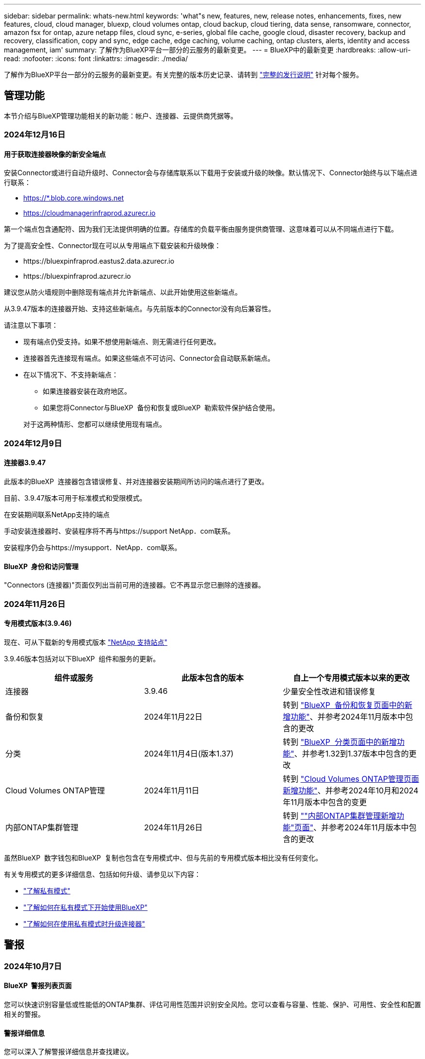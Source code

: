 ---
sidebar: sidebar 
permalink: whats-new.html 
keywords: 'what"s new, features, new, release notes, enhancements, fixes, new features, cloud, cloud manager, bluexp, cloud volumes ontap, cloud backup, cloud tiering, data sense, ransomware, connector, amazon fsx for ontap, azure netapp files, cloud sync, e-series, global file cache, google cloud, disaster recovery, backup and recovery, classification, copy and sync, edge cache, edge caching, volume caching, ontap clusters, alerts, identity and access management, iam' 
summary: 了解作为BlueXP平台一部分的云服务的最新变更。 
---
= BlueXP中的最新变更
:hardbreaks:
:allow-uri-read: 
:nofooter: 
:icons: font
:linkattrs: 
:imagesdir: ./media/


[role="lead"]
了解作为BlueXP平台一部分的云服务的最新变更。有关完整的版本历史记录、请转到 link:release-notes-index.html["完整的发行说明"] 针对每个服务。



== 管理功能

本节介绍与BlueXP管理功能相关的新功能：帐户、连接器、云提供商凭据等。



=== 2024年12月16日



==== 用于获取连接器映像的新安全端点

安装Connector或进行自动升级时、Connector会与存储库联系以下载用于安装或升级的映像。默认情况下、Connector始终与以下端点进行联系：

* https://*.blob.core.windows.net
* https://cloudmanagerinfraprod.azurecr.io


第一个端点包含通配符、因为我们无法提供明确的位置。存储库的负载平衡由服务提供商管理、这意味着可以从不同端点进行下载。

为了提高安全性、Connector现在可以从专用端点下载安装和升级映像：

* \https://bluexpinfraprod.eastus2.data.azurecr.io
* \https://bluexpinfraprod.azurecr.io


建议您从防火墙规则中删除现有端点并允许新端点、以此开始使用这些新端点。

从3.9.47版本的连接器开始、支持这些新端点。与先前版本的Connector没有向后兼容性。

请注意以下事项：

* 现有端点仍受支持。如果不想使用新端点、则无需进行任何更改。
* 连接器首先连接现有端点。如果这些端点不可访问、Connector会自动联系新端点。
* 在以下情况下、不支持新端点：
+
** 如果连接器安装在政府地区。
** 如果您将Connector与BlueXP  备份和恢复或BlueXP  勒索软件保护结合使用。


+
对于这两种情形、您都可以继续使用现有端点。





=== 2024年12月9日



==== 连接器3.9.47

此版本的BlueXP  连接器包含错误修复、并对连接器安装期间所访问的端点进行了更改。

目前、3.9.47版本可用于标准模式和受限模式。

.在安装期间联系NetApp支持的端点
手动安装连接器时、安装程序将不再与https://support NetApp．com联系。

安装程序仍会与https://mysupport．NetApp．com联系。



==== BlueXP  身份和访问管理

"Connectors (连接器)"页面仅列出当前可用的连接器。它不再显示您已删除的连接器。



=== 2024年11月26日



==== 专用模式版本(3.9.46)

现在、可从下载新的专用模式版本 https://mysupport.netapp.com/site/downloads["NetApp 支持站点"^]

3.9.46版本包括对以下BlueXP  组件和服务的更新。

[cols="3*"]
|===
| 组件或服务 | 此版本包含的版本 | 自上一个专用模式版本以来的更改 


| 连接器 | 3.9.46 | 少量安全性改进和错误修复 


| 备份和恢复 | 2024年11月22日 | 转到 https://docs.netapp.com/us-en/bluexp-backup-recovery/whats-new.html["BlueXP  备份和恢复页面中的新增功能"^]、并参考2024年11月版本中包含的更改 


| 分类 | 2024年11月4日(版本1.37) | 转到 https://docs.netapp.com/us-en/bluexp-classification/whats-new.html["BlueXP  分类页面中的新增功能"^]、并参考1.32到1.37版本中包含的更改 


| Cloud Volumes ONTAP管理 | 2024年11月11日 | 转到 https://docs.netapp.com/us-en/bluexp-cloud-volumes-ontap/whats-new.html["Cloud Volumes ONTAP管理页面新增功能"^]、并参考2024年10月和2024年11月版本中包含的变更 


| 内部ONTAP集群管理 | 2024年11月26日 | 转到 https://docs.netapp.com/us-en/bluexp-ontap-onprem/whats-new.html[""内部ONTAP集群管理新增功能"页面"^]、并参考2024年11月版本中包含的更改 
|===
虽然BlueXP  数字钱包和BlueXP  复制也包含在专用模式中、但与先前的专用模式版本相比没有任何变化。

有关专用模式的更多详细信息、包括如何升级、请参见以下内容：

* https://docs.netapp.com/us-en/bluexp-setup-admin/concept-modes.html["了解私有模式"]
* https://docs.netapp.com/us-en/bluexp-setup-admin/task-quick-start-private-mode.html["了解如何在私有模式下开始使用BlueXP"]
* https://docs.netapp.com/us-en/bluexp-setup-admin/task-upgrade-connector.html["了解如何在使用私有模式时升级连接器"]




== 警报



=== 2024年10月7日



==== BlueXP  警报列表页面

您可以快速识别容量低或性能低的ONTAP集群、评估可用性范围并识别安全风险。您可以查看与容量、性能、保护、可用性、安全性和配置相关的警报。



==== 警报详细信息

您可以深入了解警报详细信息并查找建议。



==== 查看链接到System Manager的集群详细信息

通过BlueXP  警报、您可以查看与ONTAP存储环境关联的警报、并深入查看链接到ONTAP系统管理器的详细信息。

https://docs.netapp.com/us-en/bluexp-alerts/concept-alerts.html["了解BlueXP  警报"](英文)



== 适用于 ONTAP 的 Amazon FSX



=== 2024年11月11日



==== FSx for ONTAP与BlueXP  工作负载工厂中的存储集成

FSx for ONTAP文件系统管理任务(例如添加卷、扩展文件系统容量和管理Storage VM)现在可在BlueXP  Workload Factory中进行管理、这是NetApp和Amazon FSx for NetApp ONTAP提供的一项新服务。您可以像以前一样使用现有凭据和权限。不同之处在于、您现在可以从BlueXP  工作负载工厂执行更多操作来管理文件系统。从BlueXP  画布中打开FSx for ONTAP工作环境后、您将直接转到BlueXP  工作负载工厂。

link:https://docs.netapp.com/us-en/workload-fsx-ontap/learn-fsx-ontap.html#features["了解BlueXP  工作负载工厂中FSx for ONTAP的功能"^]

如果您正在查找_advancedView选项、该选项可用于使用ONTAP系统管理器管理FSx for ONTAP文件系统、则在选择工作环境后、您可以从BlueXP  画布中找到该选项。

image:https://raw.githubusercontent.com/NetAppDocs/bluexp-fsx-ontap/main/media/screenshot-system-manager.png["选择显示BlueXP  Manager选项的工作环境后、System Canvas上右侧面板的屏幕截图。"]



=== 2023年7月30日



==== 支持另外三个区域

现在、客户可以在以下三个新AWS地区为NetApp ONTAP文件系统创建Amazon FSx：欧洲(苏黎世)、欧洲(西班牙)和亚太地区(亚马逊河)。

请参见 link:https://aws.amazon.com/about-aws/whats-new/2023/04/amazon-fsx-netapp-ontap-three-regions/#:~:text=Customers%20can%20now%20create%20Amazon,file%20systems%20in%20the%20cloud["Amazon FSx for NetApp ONTAP现已在另外三个地区推出"^] 了解完整详细信息。



=== 2023年7月2日



==== 添加Storage VM

现在、您可以使用BlueXP  将Storage VM添加到Amazon FSx for NetApp ONTAP文件系统中。



==== **我的商机**选项卡现在是**我的资产**

“我的商机”选项卡现在为“我的资产”。文档已更新、以反映新名称。



== Amazon S3存储



=== 2023年3月5日



==== 能够从BlueXP添加新存储分段

您可以在BlueXP Canvas上查看Amazon S3存储分段已有一段时间了。现在、您可以直接从BlueXP  添加新存储分段并更改现有存储分段的属性。 https://docs.netapp.com/us-en/bluexp-s3-storage/task-add-s3-bucket.html["了解如何添加新的Amazon S3存储分段"](英文)。



== Azure Blb存储



=== 2023年6月5日



==== 能够从BlueXP添加新存储帐户

您已有一段时间可以在BlueXP Canvs上查看Azure Blb Storage了。现在、您可以直接从BlueXP  添加新存储帐户并更改现有存储帐户的属性。 https://docs.netapp.com/us-en/bluexp-blob-storage/task-add-blob-storage.html["了解如何添加新的Azure Blb存储帐户"](英文)。



== Azure NetApp Files



=== 2024年6月12日



==== 需要新权限

现在、要从BlueXP管理Azure NetApp Files卷、需要以下权限：

Microsoft.Network/virtualNetworks/subnets/read

读取虚拟网络子网需要此权限。

如果您当前正在从BlueXP管理Azure NetApp Files、则需要将此权限添加到与先前创建的Microsoft Entra应用程序关联的自定义角色。

https://docs.netapp.com/us-en/bluexp-azure-netapp-files/task-set-up-azure-ad.html["了解如何设置Microsoft Entra应用程序和查看自定义角色权限"](英文)



=== 2024年4月22日



==== 不再支持卷模板

您无法再使用模板创建卷。此操作与BlueXP修复服务关联、此服务不再可用。



=== 2021 年 4 月 11 日



==== 支持卷模板

通过新的应用程序模板服务，您可以为 Azure NetApp Files 设置卷模板。此模板应使您的工作更轻松，因为模板中已定义某些卷参数，例如，容量池，大小，协议，卷应驻留的 vNet 和子网等。如果已预定义某个参数，则只需跳到下一个 volume 参数即可。

* https://docs.netapp.com/us-en/bluexp-remediation/concept-resource-templates.html["了解应用程序模板以及如何在环境中使用这些模板"^]
* https://docs.netapp.com/us-en/bluexp-azure-netapp-files/task-create-volumes.html["了解如何使用模板创建 Azure NetApp Files 卷"]




== 备份和恢复



=== 2024年11月22日

此BlueXP  备份和恢复版本包含以下更新。



==== SnapLock Compliance和SnapLock Enterprise保护模式

现在、BlueXP  备份和恢复可以备份使用SnapLock Compliance或SnapLock Enterprise保护模式配置的FlexVol和FlexGroup内部卷。要获得此支持、集群必须运行ONTAP 9.14或更高版本。从ONTAP 9.11.1版开始、支持使用SnapLock企业模式备份FlexVol卷。早期版本的ONTAP不支持备份SnapLock保护卷。

请参见中支持的卷的完整列表 https://docs.netapp.com/us-en/bluexp-backup-recovery/concept-ontap-backup-to-cloud.html["了解有关BlueXP备份和恢复的信息"]。



==== "卷"页面上的"搜索和还原过程索引"

在使用搜索和还原之前、您需要在要从中还原卷数据的每个源工作环境上启用"索引编制"。这样、"已创建目录"就可以跟踪每个卷的备份文件。此时、卷页面将显示索引编制状态：

* Indexed：卷已编制索引。
* 进行中
* 未为其提供过任何服务
* 索引编制已暂停
* 错误
* 未启用




=== 2024年9月27日

此BlueXP  备份和恢复版本包含以下更新。



==== RHEL 8或9上的Podman支持以及浏览和还原功能

BlueXP  备份和恢复现在支持使用Podman引擎在Red Hat Enterprise Linux (RHEL) 8和9上还原文件和文件夹。这适用于BlueXP  备份和恢复浏览和还原方法。

BlueXP  Connector 3.9.40支持在RHEL 8或9主机上手动安装某些版本的Red Hat Enterprise Linux版本8和9，而不考虑位置以及中提到的操作系统 https://docs.netapp.com/us-en/bluexp-setup-admin/task-prepare-private-mode.html#step-3-review-host-requirements["主机要求"^]。这些较新的RHEL版本需要使用Podman引擎、而不是Docker引擎。以前、使用Podman引擎时、BlueXP  备份和恢复有两个限制。已删除这些限制。

https://docs.netapp.com/us-en/bluexp-backup-recovery/task-restore-backups-ontap.html["了解有关从备份文件还原ONTAP数据的更多信息"](英文)



==== 加快目录索引编制速度可改进搜索和还原功能

此版本改进了目录索引功能、可以更快地完成基线索引编制。通过加快索引编制速度、您可以更快地使用搜索和还原功能。

https://docs.netapp.com/us-en/bluexp-backup-recovery/task-restore-backups-ontap.html["了解有关从备份文件还原ONTAP数据的更多信息"](英文)



=== 2024年7月22日



==== 还原小于1 GB的卷

在此版本中、您现在可以还原在ONTAP中创建的小于1 GB的卷。可以使用ONTAP创建的最小卷大小为20 MB。



==== 有关如何降低DataLock成本的提示

DataLock功能可保护备份文件、使其在指定时间段内不会被修改或删除。这有助于保护文件免受勒索软件攻击。

有关DataLock的详细信息以及有关如何降低相关成本的提示，请参见 https://docs.netapp.com/us-en/bluexp-backup-recovery/concept-cloud-backup-policies.html["备份到对象策略设置"]。



==== AWS IAM角色无处不在集成

通过Amazon Web Services (AWS)身份和访问管理(IAM)角色无处不在服务、您可以对AWS的_Outside _工作负载使用IAM角色和短期凭据来安全地访问AWS API、就像对Workloads_on_ AWS使用IAM角色一样。当您在任意位置使用IAM角色时、私有密钥基础架构和AWS令牌不需要长期AWS访问密钥和机密密钥。这样、您可以更频繁地轮换凭据、从而提高安全性。

在此版本中、对AWS IAM角色无处不在服务的支持只是一项技术预览。

请参阅 https://community.netapp.com/t5/Tech-ONTAP-Blogs/BlueXP-Backup-and-Recovery-July-2024-Release/ba-p/453993["BlueXP备份和恢复2024年7月发布博客"]。



==== FlexGroup文件夹或目录还原现在可用

以前、可以还原FlexVol卷、但无法还原FlexGroup文件夹或目录。对于ONTAP 9.15.1P2、您可以使用浏览并还原选项还原FlexGroup文件夹。

在此版本中、对FlexGroup文件夹还原的支持是一项技术预览。

有关详细信息，请参见 https://docs.netapp.com/us-en/bluexp-backup-recovery/task-restore-backups-ontap.html#restore-ontap-data-using-browse-restore["使用浏览和还原还原文件夹和文件()"]。

有关手动启用的详细信息，请参见 https://community.netapp.com/t5/Tech-ONTAP-Blogs/BlueXP-Backup-and-Recovery-July-2024-Release/ba-p/453993["BlueXP备份和恢复2024年7月发布博客"]。



== 分类



=== 2024年12月16日



==== 1.38 版

此BlueXP  分类版本包括一些常规改进和错误修复。



=== 2024年11月4日



==== 1.37 版

此BlueXP  分类版本包含以下更新。

.支持RHEL 8.10
除了先前支持的版本之外、此版本还支持Red Hat Enterprise Linux v8.10。这适用于BlueXP  分类的任何手动内部安装、包括非公开站点部署。

以下操作系统要求使用Podman容器引擎、并要求使用BlueXP  分类版本1.3或更高版本：Red Hat Enterprise Linux版本8.8、8.10、9.0、9.1、9.2、9.3和9.4。

详细了解 https://docs.netapp.com/us-en/bluexp-classification/concept-cloud-compliance.html["BlueXP分类"]。

.支持NFS v4.1
除了先前支持的版本之外、此版本还支持NFS v4.1。

详细了解 https://docs.netapp.com/us-en/bluexp-classification/concept-cloud-compliance.html["BlueXP分类"]。



=== 2024年10月10日



==== 1.36 版

.支持RHEL 9.4
除了先前支持的版本之外、此版本还支持Red Hat Enterprise Linux v9.4。这适用于BlueXP  分类的任何手动内部安装、包括非公开站点部署。

以下操作系统要求使用Podman容器引擎、并要求使用BlueXP  分类版本1.3或更高版本：Red Hat Enterprise Linux版本8.8、9.0、9.1、9.2、9.3和9.4。

详细了解 https://docs.netapp.com/us-en/bluexp-classification/task-deploy-overview.html["BlueXP分类部署概述"]。

.提高了扫描性能
此版本可提高扫描性能。



== Cloud Volumes ONTAP



=== 2024年12月9日



==== 已针对Azure更新受支持的VM列表、以符合最佳实践

在Azure中部署新的Cloud Volumes ONTAP实例时、不再可在BlueXP  上选择DS_v2和ES_v3计算机系列。这些系列将仅在旧的现有系统中保留和支持。只有从9.12.1版本开始、Azure才支持全新部署Cloud Volumes ONTAP。建议您切换到ES_v4或与Cloud Volumes ONTAP 9.12.1及更高版本兼容的任何其他系列。但是、通过API进行新部署时、可以使用DS_v2和ES_v3系列计算机。

https://docs.netapp.com/us-en/cloud-volumes-ontap-relnotes/reference-configs-azure.html["Azure 中支持的配置"^]



=== 2024年11月11日



==== 基于节点的许可证终止提供

NetApp已计划终止基于Cloud Volumes ONTAP节点的许可的可用性(EOA)和支持结束(EOS)。从2024年11月11日开始、基于节点的许可证的有限可用性已终止。基于节点的许可支持将于2024年12月31日结束。在基于节点的许可证EOA之后、您应使用BlueXP  许可证转换工具过渡到基于容量的许可模式。

对于年度或长期承诺、NetApp建议您在EOA日期或许可证到期日期之前联系NetApp代表、以确保满足过渡的前提条件。如果您没有Cloud Volumes ONTAP节点的长期合同、并根据按需按需购买(PAYGO)订阅运行系统、则必须在EOS日期之前规划您的转换。对于长期合同和PAYGO订阅、您可以使用BlueXP  许可证转换工具进行无缝转换。

https://docs.netapp.com/us-en/bluexp-cloud-volumes-ontap/concept-licensing.html#end-of-availability-of-node-based-licenses["基于节点的许可证终止提供"^] https://docs.netapp.com/us-en/bluexp-cloud-volumes-ontap/task-convert-node-capacity.html["将基于节点的许可证转换为基于容量的许可证"^]



==== 从BlueXP  中删除基于节点的部署

BlueXP  已弃用使用基于节点的许可证部署Cloud Volumes ONTAP系统的选项。除了少数特殊情况之外、您不能对任何云提供商的Cloud Volumes ONTAP部署使用基于节点的许可证。

NetApp认识到以下独特的许可要求符合合同义务和运营需求、并将在这些情况下继续支持基于节点的许可证：

* 美国公共部门客户
* 在私有模式下部署
* 在AWS中部署Cloud Volumes ONTAP的中国地区
* 如果您拥有有效且未过期的By-Node自带许可证(BYOL许可证)


https://docs.netapp.com/us-en/bluexp-cloud-volumes-ontap/concept-licensing.html#end-of-availability-of-node-based-licenses["基于节点的许可证终止提供"^]



==== 为Azure Blb存储上的Cloud Volumes ONTAP数据添加了一个冷层

现在、您可以通过BlueXP  选择一个冷层、将非活动容量层数据存储在Azure Blb存储上。将冷层添加到现有热层和冷层可为您提供更经济实惠的存储选项并提高成本效益。

https://docs.netapp.com/us-en/bluexp-cloud-volumes-ontap/concept-data-tiering.html#data-tiering-in-azure["Azure 中的数据分层"^]



==== 用于限制公众对Azure存储帐户的访问的选项

现在、您可以选择限制对Azure上Cloud Volumes ONTAP系统的存储帐户的公开访问。通过禁用访问、您可以确保您的专用IP地址不会被泄露、即使在同一个vNet中也是如此、只要您需要遵守组织的安全策略即可。此选项还会为Cloud Volumes ONTAP系统禁用数据分层、并适用于单节点和高可用性对。

https://docs.netapp.com/us-en/bluexp-cloud-volumes-ontap/reference-networking-azure.html#security-group-rules["安全组规则"^](英文)



==== 部署Cloud Volumes ONTAP后启用WORm

现在、您可以使用BlueXP  在现有Cloud Volumes ONTAP系统上激活一次写入、多次读取(Write On一次 读取、Read M众多、WORM)存储。通过此功能、您可以灵活地在工作环境中启用WORM、即使在创建WORM期间未启用WORM也是如此。启用后、您将无法禁用WORM。

https://docs.netapp.com/us-en/bluexp-cloud-volumes-ontap/concept-worm.html#enabling-worm-on-a-cloud-volumes-ontap-working-environment["在Cloud Volumes ONTAP工作环境中启用WORM"^]



=== 2024年10月25日



==== 已针对Google Cloud更新受支持的VM列表、以符合最佳实践

在Google Cloud中部署新的Cloud Volumes ONTAP实例时、无法再在BlueXP  上选择n1系列计算机。n1系列机器将保留下来、并且仅在旧的现有系统中受支持。只有从9.8版开始、Google Cloud才支持全新部署Cloud Volumes ONTAP。建议您切换到与Cloud Volumes ONTAP 9.8及更高版本兼容的n2系列机器类型。但是、n1系列计算机将可用于通过API执行的新部署。

https://docs.netapp.com/us-en/cloud-volumes-ontap-relnotes/reference-configs-gcp.html["Google Cloud 支持的配置"^](英文)



==== 本地区域支持在私有模式下使用Amazon Web Services

现在、BlueXP  支持在私有模式下使用AWS本地区域进行Cloud Volumes ONTAP高可用性(HA)部署。以前仅限于标准模式的支持现已扩展为包括专用模式。


NOTE: 在受限模式下使用BlueXP  时、不支持AWS本地区域。

有关采用HA部署的AWS本地区域的详细信息，请参见link:https://docs.netapp.com/us-en/bluexp-cloud-volumes-ontap/concept-ha.html#aws-local-zones["AWS本地区域"^]。



== 适用于 Google Cloud 的 Cloud Volumes Service



=== 2020 年 9 月 9 日



==== 支持适用于 Google Cloud 的 Cloud Volumes Service

现在、您可以直接从BlueXP管理适用于Google Cloud的Cloud Volumes Service ：

* 设置和创建工作环境
* 为 Linux 和 UNIX 客户端创建和管理 NFSv3 和 NFSv4.1 卷
* 为 Windows 客户端创建和管理 SMB 3.x 卷
* 创建，删除和还原卷快照




== 云运营



=== 2020 年 12 月 7 日



==== 在 Cloud Manager 和 Spot 之间导航

现在，您可以更轻松地在 Cloud Manager 和 Spot 之间导航。

通过 Spot 中的一个新的 * 存储操作 * 部分，您可以直接导航到 Cloud Manager 。完成后，您可以从 Cloud Manager 中的 * 计算 * 选项卡返回到 Spot 。



=== 2020 年 10 月 18 日



==== 计算服务简介

利用 https://spot.io/products/cloud-analyzer/["Spot 的 Cloud Analyzer"^]， Cloud Manager 现在可以对您的云计算支出进行高级别的成本分析，并确定潜在的节省量。此信息可从 Cloud Manager 中的 * 计算 * 服务获得。

https://docs.netapp.com/us-en/bluexp-cloud-ops/concept-compute.html["了解有关计算服务的更多信息"]。

image:https://raw.githubusercontent.com/NetAppDocs/bluexp-cloud-ops/main/media/screenshot_compute_dashboard.gif["显示 Cloud Manager 中 \" 成本分析 \" 页面的屏幕截图。"]



== 复制和同步



=== 2024年10月27日



==== 错误修复

我们更新了BlueXP复制和同步服务以及数据代理以修复一些错误。新的数据代理版本为1.0.56。



=== 2024年9月16日



==== 错误修复

我们更新了BlueXP复制和同步服务以及数据代理以修复一些错误。新的数据代理版本为1.0.55。



=== 2024 年 8 月 11 日



==== 错误修复

我们更新了BlueXP复制和同步服务以及数据代理以修复一些错误。新的数据代理版本为1.0.54。



== 数字顾问



=== 2024年12月12日



==== Upgrade Advisor

现在、您可以查看建议进行更新的存储固件、ARP/固 件和自动软件包(Autonomous SP Package、BMC)。link:https://docs.netapp.com/us-en/active-iq/view-firmware-update-recommendations.html["了解如何查看固件更新建议"](英文)



=== 2024年9月23日



==== 支持服务

现在、NetApp SupportEdge Basic服务产品包括SupportEdge Advisor和SupportEdge Expert中提供的所有数字顾问功能、但完整堆栈拓扑(Full-Stack Topology、VMware)除外、即使启用了该功能、也无法显示VMware完整堆栈监控。



=== 2024年8月21日



==== 报告

由于7-模式系统已停止有限支持，因此不再提供*7-Mode Upgrade Advisor Plans (7-模式升级顾问计划)*报告。有关详细信息，请参见 link:https://mysupport.netapp.com/site/info/version-support["软件版本支持"^]。详细了解 link:https://docs.netapp.com/a/ontap/7-mode/8.2.1/Upgrade-And-Revert-Or-Downgrade-Guide-For-7-Mode.pdf["升级在7-模式下运行的Data ONTAP存储系统"^]。



== 数字电子钱包



=== 2024年3月5日



==== BlueXP灾难恢复

BlueXP数字钱包现在可用于管理BlueXP灾难恢复的许可证。您可以添加许可证、更新许可证以及查看有关已许可容量的详细信息。

https://docs.netapp.com/us-en/bluexp-digital-wallet/task-manage-data-services-licenses.html["了解如何管理BlueXP数据服务的许可证"]



=== 2023年7月30日



==== 使用情况报告增强功能

Cloud Volumes ONTAP使用情况报告现已有多项改进：

* 此时、TiB单元将包含在列名称中。
* 现在、包含了一个用于序列号的新_node (s)_字段。
* 现在、Storage VM使用情况报告下会包含一个新的_Workload Type_列。
* 现在、工作环境名称会包含在Storage VM和卷使用情况报告中。
* 卷类型_file_现在标记为_Primary (Read/Write)_。
* 卷类型_Secondary (DP)_现在标记为_Secondary (DP)_。


有关使用情况报告的详细信息、请参见 https://docs.netapp.com/us-en/bluexp-digital-wallet/task-manage-capacity-licenses.html#download-usage-reports["下载使用情况报告"]。



=== 2023年5月7日



==== Google Cloud Private优惠

BlueXP数字钱包现在可识别与私人优惠相关的Google Cloud Marketplace订阅、并显示订阅的结束日期和期限。通过此增强功能、您可以验证是否已成功接受此私人优惠并验证其条款。



==== 充电使用情况细分

现在、您可以了解订阅基于容量的许可证时要支付的费用。以下类型的使用情况报告可从BlueXP数字钱包下载。使用情况报告提供了您的订阅的容量详细信息、并告诉您Cloud Volumes ONTAP 订阅中的资源收费情况。可下载的报告可以轻松地与他人共享。

* Cloud Volumes ONTAP 软件包使用情况
* 使用情况概要
* Storage VM使用情况
* 卷使用量


有关使用情况报告的详细信息、请参见 https://docs.netapp.com/us-en/bluexp-digital-wallet/task-manage-capacity-licenses.html#download-usage-reports["下载使用情况报告"]。



== 灾难恢复



=== 2024年10月30日



==== 报告

现在、您可以生成并下载报告、以帮助您分析环境。预先设计的报告汇总故障转移和故障恢复、显示所有站点上的复制详细信息、并显示过去七天的作业详细信息。

请参阅 https://docs.netapp.com/us-en/bluexp-disaster-recovery/use/reports.html["创建灾难恢复报告"]。



==== 30天免费试用

现在、您可以注册30天免费试用BlueXP  灾难恢复。以前、免费试用期限为90天。

请参阅 https://docs.netapp.com/us-en/bluexp-disaster-recovery/get-started/dr-licensing.html["设置许可"]。



==== 禁用和启用复制计划

先前版本对故障转移测试计划结构进行了更新、需要更新以支持每日和每周计划。此更新要求您禁用并重新启用所有现有复制计划、以便能够使用新的每日和每周故障转移测试计划。这是一次性要求。

方法如下：

. 从顶部菜单中选择*复制计划*。
. 选择一个计划、然后选择操作图标以显示下拉菜单。
. 选择 * 禁用 * 。
. 几分钟后，选择*Enable*。




==== 文件夹映射

现在、在创建复制计划并映射计算资源时、您可以映射文件夹、以便在为数据中心、集群和主机指定的文件夹中恢复VM。

有关详细信息，请参见 https://docs.netapp.com/us-en/bluexp-disaster-recovery/use/drplan-create.html["创建复制计划"]。



==== 可用于故障转移、故障恢复和测试故障转移的VM详细信息

如果发生故障、并且您正在启动故障转移、执行故障恢复或测试故障转移、现在可以查看VM的详细信息并确定哪些VM未重新启动。

请参阅 https://docs.netapp.com/us-en/bluexp-disaster-recovery/use/failover.html["将应用程序故障转移到远程站点"]。



==== VM启动延迟、按顺序启动

现在、在创建复制计划时、您可以为计划中的每个VM设置启动延迟。这样、您就可以设置VM的启动顺序、以确保优先级为一个的所有VM在后续优先级的VM启动之前都处于运行状态。

有关详细信息，请参见 https://docs.netapp.com/us-en/bluexp-disaster-recovery/use/drplan-create.html["创建复制计划"]。



==== VM操作系统信息

创建复制计划时、您现在可以看到该计划中每个VM的操作系统。这有助于确定如何将虚拟机分组到一个资源组中。

有关详细信息，请参见 https://docs.netapp.com/us-en/bluexp-disaster-recovery/use/drplan-create.html["创建复制计划"]。



==== VM名称别名

现在、在创建复制计划时、您可以向灾难恢复SIT上的虚拟机名称添加前缀和后缀。这样、您就可以为计划中的VM使用一个更具描述性的名称。

有关详细信息，请参见 https://docs.netapp.com/us-en/bluexp-disaster-recovery/use/drplan-create.html["创建复制计划"]。



==== 清理旧快照

您可以删除超出指定保留数量的不再需要的任何快照。降低快照保留数量后、快照可能会逐渐累积、您现在可以将其删除以释放空间。您可以随时按需执行此操作、也可以在删除复制计划时执行此操作。

有关详细信息，请参见 https://docs.netapp.com/us-en/bluexp-disaster-recovery/use/manage.html["管理站点、资源组、复制计划、数据存储库和虚拟机信息"]。



==== 协调快照

现在、您可以协调源和目标之间不同步的快照。如果在BlueXP  灾难恢复之外的目标上删除了快照、则可能会发生这种情况。该服务会每24小时自动删除一次源上的快照。但是、您可以按需执行此操作。通过此功能、您可以确保快照在所有站点之间保持一致。

有关详细信息，请参见 https://docs.netapp.com/us-en/bluexp-disaster-recovery/use/manage.html["管理复制计划"]。



=== 2024年9月20日



==== 支持从内部到内部的VMware VMFS数据存储库

此版本支持在VMware vSphere虚拟机文件系统(Virtual Machine File System、VMFS)数据存储库上挂载的VM、以便将iSCSI和FC保护到内部存储。以前、该服务提供了一个_technology preview_、支持iSCSI和FC的VMFS数据存储库。

以下是有关iSCSI和FC协议的一些其他注意事项：

* FC支持的是客户端前端协议、而不是复制协议。
* BlueXP  灾难恢复仅支持每个ONTAP卷具有一个LUN。此卷不应具有多个LUN。
* 对于任何复制计划、目标ONTAP卷应使用与托管受保护VM的源ONTAP卷相同的协议。例如、如果源使用FC协议、则目标也应使用FC。




=== 2024 年 8 月 2 日



==== 支持使用FC从内部到内部的VMware VMFS数据存储库

此版本为VMware vSphere虚拟机文件系统(VMFS)数据存储库上挂载的VM提供了一个_technology preview_支持、用于将FC保护到内部存储。以前、该服务提供了一个技术预览版、支持将VMFS数据存储库用于iSCSI。


NOTE: NetApp不会对任何预览的工作负载容量收取任何费用。



==== 作业取消

在此版本中、您现在可以在作业监控器UI中取消作业。

请参阅 https://docs.netapp.com/us-en/bluexp-disaster-recovery/use/monitor-jobs.html["监控作业"]。



== E系列系统



=== 2022年9月18日



==== 支持E系列

现在、您可以直接从BlueXP发现E系列系统。通过发现E系列系统、您可以全面了解混合多云中的数据。



== 经济效率



=== 2024年5月15日



==== 禁用的功能

BlueXP  的一些经济效益功能已暂时禁用：

* 技术更新
* 添加容量




=== 2024年3月14日



==== 技术更新选项

如果您已有资产、并且希望确定是否需要更新某项技术、则可以使用BlueXP经济高效技术更新选项。您可以查看当前工作负载的简短评估并获取建议、或者如果您在过去90天内将AutoSupport日志发送给NetApp、则该服务现在可以提供工作负载模拟、以查看工作负载在新硬件上的运行情况。

您还可以添加工作负载并从模拟中排除现有工作负载。

以前、您只能对资产进行评估、并确定是否建议进行技术更新。

此功能现在是左侧导航栏中技术更新选项的一部分。

了解有关的更多信息 https://docs.netapp.com/us-en/bluexp-economic-efficiency/use/tech-refresh.html["评估技术更新"]。



=== 2023年11月8日



==== 技术更新

此版本的BlueXP经济高效功能提供了一个新选项、可用于评估您的资产并确定是否建议进行技术更新。此服务包括左侧导航栏中的新技术更新选项、可用于评估当前工作负载和资产的新页面以及可为您提供建议的报告。



== 边缘缓存

BlueXP  边缘缓存服务已于2024年8月7日被删除。



== Google Cloud 存储



=== 2023年7月10日



==== 可以通过BlueXP添加新存储分段并管理现有存储分段

您可以在BlueXP Canvs上查看Google Cloud Storage存储分段已有很长一段时间了。现在、您可以直接从BlueXP  添加新存储分段并更改现有存储分段的属性。 https://docs.netapp.com/us-en/bluexp-google-cloud-storage/task-add-gcp-bucket.html["了解如何添加新的Google Cloud存储分段"](英文)。



== Kubernetes

2024年8月7日、不再支持发现和管理Kubbernetes集群。



== 迁移报告

BlueXP  迁移报告服务已于2024年8月7日删除。



== 内部 ONTAP 集群



=== 2024年11月26日



==== 支持使用专用模式的ASA R2系统

现在、在私有模式下使用BlueXP  时、您可以发现NetApp ASA R2系统。从BlueXP  的3.9.46专用模式版本开始、可提供此支持。

* https://docs.netapp.com/us-en/asa-r2/index.html["详细了解ASA R2系统"^]
* https://docs.netapp.com/us-en/bluexp-setup-admin/concept-modes.html["了解BlueXP部署模式"^]




=== 2024年10月7日



==== 支持ASA R2系统

现在、如果在标准模式或受限模式下使用BlueXP 、则可以在BlueXP  中发现NetApp ASA R2系统。发现NetApp ASA R2系统并打开工作环境后、您将直接转到System Manager。

ASA R2系统没有其他可用的管理选项。您不能使用标准视图、也不能启用BlueXP服务。

在专用模式下使用BlueXP  时、不支持发现ASA R2系统。

* https://docs.netapp.com/us-en/asa-r2/index.html["详细了解ASA R2系统"^]
* https://docs.netapp.com/us-en/bluexp-setup-admin/concept-modes.html["了解BlueXP部署模式"^]




=== 2024年4月22日



==== 不再支持卷模板

您无法再使用模板创建卷。此操作与BlueXP修复服务关联、此服务不再可用。



== 运营故障恢复能力



=== 2023年4月2日



==== BlueXP  操作故障恢复能力服务

通过使用新的BlueXP操作故障恢复能力服务及其自动化IT操作风险修复建议、您可以在发生中断或故障之前实施建议的修复措施。

运营故障恢复能力是一项服务、可帮助您分析警报和事件、以保持服务和解决方案的运行状况、正常运行时间和性能。

link:https://docs.netapp.com/us-en/bluexp-operational-resiliency/get-started/intro.html["详细了解BlueXP操作故障恢复能力"]。



== 勒索软件保护



=== 2024年11月7日



==== 启用数据分类并扫描个人身份信息(个人身份信息、个人身份信息)

在此版本中、您可以启用BlueXP  分类(BlueXP  系列的核心组件)来扫描文件共享工作负载中的数据并对其进行分类。对数据进行分类有助于确定您的数据包含个人信息还是私人信息、这会增加安全风险。此过程还会影响工作负载的重要性、并帮助您确保以适当的保护级别保护工作负载。

部署BlueXP  分类的客户通常可以在BlueXP  勒索软件保护中扫描数据。BlueXP  分类可作为BlueXP  平台的一部分免费提供、并且可以部署在内部环境或客户云中。

请参阅 https://docs.netapp.com/us-en/bluexp-ransomware-protection/rp-use-settings.html["配置BlueXP勒索软件保护设置"]。

要启动扫描，请在“保护”页面上，单击“隐私暴露”列中的*识别曝光*。

https://docs.netapp.com/us-en/bluexp-ransomware-protection/rp-use-protect-classify.html["使用BlueXP  分类扫描个人身份敏感数据"](英文)



==== 与Microsoft Sentinel的暹粒集成

现在、您可以使用Microsoft Sentinel将数据发送到安全和事件管理系统(SIEM)、以进行威胁分析和检测。以前、您可以选择AWS安全中心或Splunk Cloud作为您的SIEM。

https://docs.netapp.com/us-en/bluexp-ransomware-protection/rp-use-settings.html["了解有关配置BlueXP  勒索软件保护设置的更多信息"](英文)



==== 现在30天免费试用

在此版本中、全新部署的BlueXP  勒索软件保护现在有30天的免费试用时间。以前、BlueXP  勒索软件防护提供90天免费试用。如果您已获得90天免费试用、此优惠将持续90天。



==== 在文件级别恢复Podman的应用程序工作负载

现在、在文件级别还原应用程序工作负载之前、您可以查看可能受攻击影响的文件列表、并确定要还原的文件。以前、如果组织(以前称为帐户)中的BlueXP  连接器使用的是Podman、则此功能已禁用。现在已为Podman启用此功能。您可以让BlueXP勒索软件保护选择要还原的文件、也可以上传CSV文件以列出受警报影响的所有文件、或者手动确定要还原的文件。

https://docs.netapp.com/us-en/bluexp-ransomware-protection/rp-use-recover.html["详细了解如何从勒索软件攻击中恢复"](英文)



=== 2024年9月30日



==== 自定义文件共享工作负载分组

在此版本中、您现在可以将文件共享分组到多个组中、以便更轻松地保护数据资产。该服务可以同时保护组中的所有卷。以前、您需要单独保护每个卷。

https://docs.netapp.com/us-en/bluexp-ransomware-protection/rp-use-protect.html["详细了解如何在勒索软件保护策略中对文件共享工作负载进行分组"](英文)



=== 2024年9月2日



==== Digital Advisor的安全风险评估

BlueXP  勒索软件防护现在可从NetApp数字顾问收集与集群相关的高安全风险和严重安全风险的信息。如果发现任何风险、BlueXP  勒索软件保护会在信息板的*建议操作*窗格中提供建议："修复集群<name>上的已知安全漏洞。"根据信息板上的建议，单击“*查看并修复”，建议查看Digital Advisor和“常见漏洞与披露”(Common漏洞与披露，CVA)文章以解决安全风险。如果存在多个安全风险、请查看Digital Advisor中的信息。

请参阅 https://docs.netapp.com/us-en/active-iq/index.html["Digital Advisor文档"^]。



==== 备份到Google Cloud Platform

在此版本中、您可以将备份目标设置为Google Cloud Platform存储分段。以前、您只能将备份目标添加到NetApp StorageGRID、Amazon Web Services和Microsoft Azure。

https://docs.netapp.com/us-en/bluexp-ransomware-protection/rp-use-settings.html["了解有关配置BlueXP  勒索软件保护设置的更多信息"](英文)



==== 支持Google Cloud Platform

该服务现在支持Cloud Volumes ONTAP for Google Cloud Platform以实现存储保护。以前、该服务仅支持适用于Amazon Web Services和Microsoft Azure的Cloud Volumes ONTAP以及内部NAS。

https://docs.netapp.com/us-en/bluexp-ransomware-protection/concept-ransomware-protection.html["了解BlueXP  勒索软件保护以及支持的数据源、备份目标和工作环境"](英文)



==== 基于角色的访问控制

现在、您可以使用基于角色的访问控制(Role-Based Access Control、RBAC)限制对特定活动的访问。BlueXP  勒索软件保护使用BlueXP  中的两个角色：BlueXP  帐户管理员和非帐户管理员(查看者)。

有关每个角色可以执行的操作的详细信息，请参见 https://docs.netapp.com/us-en/bluexp-ransomware-protection/rp-reference-roles.html["基于角色的访问控制Privileges"]。



== 修复

BlueXP修复服务已于2024年4月22日删除。



== Replication



=== 2022年9月18日



==== 适用于ONTAP 到Cloud Volumes ONTAP 的FSX

现在、您可以将适用于ONTAP 的Amazon FSx文件系统中的数据复制到Cloud Volumes ONTAP。

https://docs.netapp.com/us-en/bluexp-replication/task-replicating-data.html["了解如何设置数据复制"]。



=== 2022年7月31日



==== FSX for ONTAP 作为数据源

现在、您可以将数据从适用于ONTAP 的Amazon FSX文件系统复制到以下目标：

* 适用于 ONTAP 的 Amazon FSX
* 内部 ONTAP 集群


https://docs.netapp.com/us-en/bluexp-replication/task-replicating-data.html["了解如何设置数据复制"]。



=== 2021 年 9 月 2 日



==== 支持适用于 ONTAP 的 Amazon FSX

现在，您可以将数据从 Cloud Volumes ONTAP 系统或内部 ONTAP 集群复制到适用于 ONTAP 的 Amazon FSX 文件系统。

https://docs.netapp.com/us-en/bluexp-replication/task-replicating-data.html["了解如何设置数据复制"]。



== 软件更新



=== 2024年8月7日



==== ONTAP更新

BlueXP  软件更新服务通过降低风险并确保客户能够充分利用ONTAP功能、为用户提供无缝的更新体验。

详细了解 link:https://docs.netapp.com/us-en/bluexp-software-updates/get-started/software-updates.html["BlueXP  软件更新"]。



== StorageGRID



=== 2024 年 8 月 7 日



==== 新的高级视图

从StorageGRID 11.8开始、您可以使用熟悉的网格管理器界面从BlueXP  管理StorageGRID系统。

https://docs.netapp.com/us-en/bluexp-storagegrid/task-administer-storagegrid.html["了解如何使用高级视图管理StorageGRID"](英文)



==== 能够审核和批准StorageGRID管理接口证书

现在、您可以在从BlueXP  发现StorageGRID系统时查看和批准StorageGRID管理接口证书。您还可以在发现的网格上查看和批准最新的StorageGRID管理接口证书。

https://docs.netapp.com/us-en/bluexp-storagegrid/task-discover-storagegrid.html["了解如何在系统发现期间查看和批准服务器证书。"]



=== 2022年9月18日



==== 支持StorageGRID

现在、您可以直接从BlueXP发现StorageGRID 系统。通过发现StorageGRID 、您可以全面了解混合多云中的数据。



== 分层



=== 2023年8月9日



==== 使用自定义前缀作为分段名称

过去、在定义存储分段名称时、您需要使用默认的"光纤 池"前缀、例如_Fabric池bucket1_。现在、您可以在为存储分段命名时使用自定义前缀。只有在将数据层到Amazon S3时、此功能才可用。 https://docs.netapp.com/us-en/bluexp-tiering/task-tiering-onprem-aws.html#prepare-your-aws-environment["了解更多信息。"]。



==== 在所有BlueXP连接器中搜索集群

如果使用多个连接器管理环境中的所有存储系统、则要实施分层的某些集群可能位于不同的连接器中。如果您不确定是哪个Connector管理某个集群、可以使用BlueXP分层跨所有连接器进行搜索。 https://docs.netapp.com/us-en/bluexp-tiering/task-managing-tiering.html#search-for-a-cluster-across-all-bluexp-connectors["了解更多信息。"]。



=== 2023年7月4日



==== 调整带宽以传输非活动数据

激活BlueXP分层后、ONTAP可以使用无限的网络带宽将非活动数据从集群中的卷传输到对象存储。如果您发现分层流量正在影响正常用户工作负载、则可以限制传输期间可使用的带宽量。 https://docs.netapp.com/us-en/bluexp-tiering/task-managing-tiering.html#changing-the-network-bandwidth-available-to-upload-inactive-data-to-object-storage["了解更多信息。"]。



==== 通知中心中显示的层事件

现在、如果集群对其冷数据(包括未分层任何数据的集群)的分层不足20%、则分层事件"将其他数据从集群<name>分层到对象存储以提高存储效率"将显示为通知。

此通知是一个"建议"、可帮助您提高系统效率并节省存储成本。它提供了指向的链接 https://bluexp.netapp.com/cloud-tiering-service-tco["BlueXP分层总拥有成本和节省量计算器"^] 以帮助您计算成本节省。



=== 2023年4月3日



==== 已删除许可选项卡

已从BlueXP分层界面中删除许可选项卡。现在、您可以从BlueXP分层内部部署信息板访问按需购买(PAYGO)订阅的所有许可。此外、还提供了一个从该页面到BlueXP数字钱包的链接、可用于查看和管理任何BlueXP分层自带许可证(BYOL)。



==== 分层选项卡已重命名和更新

"集群信息板"选项卡已重命名为"集群"、"内部概述"选项卡已重命名为"内部部署信息板"。这些页面添加了一些信息、可帮助您评估是否可以通过其他分层配置优化存储空间。



== 卷缓存



=== 2023年6月4日



==== 卷缓存

卷缓存是ONTAP 9软件的一项功能、它是一项远程缓存功能、可简化文件分发、通过使资源更靠近用户和计算资源所在位置来减少WAN延迟、并降低WAN带宽成本。卷缓存可在远程位置提供永久性可写卷。您可以使用BlueXP卷缓存加快数据访问速度、或者从访问量较多的卷卸载流量。缓存卷非常适合读取密集型工作负载、尤其是客户端需要重复访问相同数据的情况。

借助BlueXP卷缓存、您可以缓存云、尤其是Amazon FSx for NetApp ONTAP、Cloud Volumes ONTAP以及作为工作环境的内部环境。

link:https://docs.netapp.com/us-en/bluexp-volume-caching/get-started/cache-intro.html["详细了解BlueXP卷缓存"]。



== 工作负载工厂



=== 2024年11月11日



==== 工作负载在出厂时集成在BlueXP  控制台中

现在，您可以从使用工作负载工厂link:https://console.bluexp.netapp.com["BlueXP控制台"^]。BlueXP  控制台体验可提供与工作负载出厂控制台相同的功能。

link:https://docs.netapp.com/us-en/workload-setup-admin/console-experiences.html["了解如何从BlueXP  控制台访问工作负载工厂"]
